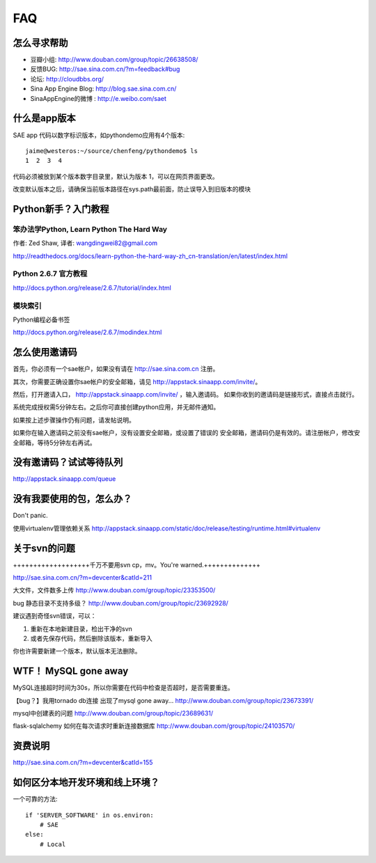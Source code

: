 FAQ
===============


怎么寻求帮助
-------------------------

- 豆瓣小组: http://www.douban.com/group/topic/26638508/
- 反馈BUG:  http://sae.sina.com.cn/?m=feedback#bug
- 论坛:   http://cloudbbs.org/
- Sina App Engine Blog: http://blog.sae.sina.com.cn/
- SinaAppEngine的微博 : http://e.weibo.com/saet


什么是app版本
---------------

SAE app 代码以数字标识版本，如pythondemo应用有4个版本::

    jaime@westeros:~/source/chenfeng/pythondemo$ ls
    1  2  3  4

代码必须被放到某个版本数字目录里，默认为版本 1，可以在网页界面更改。

改变默认版本之后，请确保当前版本路径在sys.path最前面，防止误导入到旧版本的模块


Python新手？入门教程
--------------------------
笨办法学Python, Learn Python The Hard Way
~~~~~~~~~~~~~~~~~~~~~~~~~~~~~~~~~~~~~~~~~~
作者: Zed Shaw, 译者: wangdingwei82@gmail.com

http://readthedocs.org/docs/learn-python-the-hard-way-zh_cn-translation/en/latest/index.html


Python 2.6.7 官方教程
~~~~~~~~~~~~~~~~~~~~~~~~~~
http://docs.python.org/release/2.6.7/tutorial/index.html

模块索引
~~~~~~~~~~~~~~~~~~~~~~~~~~~~~~~~~~
Python编程必备书签

http://docs.python.org/release/2.6.7/modindex.html


怎么使用邀请码 
------------------------------------------------------------------ 
首先，你必须有一个sae帐户，如果没有请在 http://sae.sina.com.cn 注册。 

其次，你需要正确设置你sae帐户的安全邮箱，请见 http://appstack.sinaapp.com/invite/。 

然后，打开邀请入口， http://appstack.sinaapp.com/invite/  ，输入邀请码。 
如果你收到的邀请码是链接形式，直接点击就行。 

系统完成授权需5分钟左右。之后你可直接创建python应用，并无邮件通知。 

如果按上述步骤操作仍有问题，请发帖说明。 

如果你在输入邀请码之前没有sae帐户，没有设置安全邮箱，或设置了错误的 
安全邮箱，邀请码仍是有效的。请注册帐户，修改安全邮箱，等待5分钟左右再试。 


没有邀请码？试试等待队列
------------------------------
http://appstack.sinaapp.com/queue


没有我要使用的包，怎么办？ 
------------------------------------------ 
Don't panic.

使用virtualenv管理依赖关系
http://appstack.sinaapp.com/static/doc/release/testing/runtime.html#virtualenv


关于svn的问题 
--------------------------- 

+++++++++++++++++++千万不要用svn cp，mv。You're warned.++++++++++++++ 

http://sae.sina.com.cn/?m=devcenter&catId=211 

大文件，文件数多上传 
http://www.douban.com/group/topic/23353500/ 

bug 静态目录不支持多级？ 
http://www.douban.com/group/topic/23692928/ 

建议遇到奇怪svn错误，可以： 

1. 重新在本地新建目录，检出干净的svn 

2. 或者先保存代码，然后删除该版本，重新导入 

你也许需要新建一个版本，默认版本无法删除。 


WTF！ MySQL gone away 
---------------------------------------- 
MySQL连接超时时间为30s，所以你需要在代码中检查是否超时，是否需要重连。

【bug？】我用tornado db连接 出现了mysql gone away... 
http://www.douban.com/group/topic/23673391/ 

mysql中创建表的问题 
http://www.douban.com/group/topic/23689631/ 

flask-sqlalchemy 如何在每次请求时重新连接数据库
http://www.douban.com/group/topic/24103570/


资费说明
---------------
http://sae.sina.com.cn/?m=devcenter&catId=155


如何区分本地开发环境和线上环境？
-------------------------------------

一个可靠的方法::

    if 'SERVER_SOFTWARE' in os.environ: 
        # SAE 
    else: 
        # Local 

